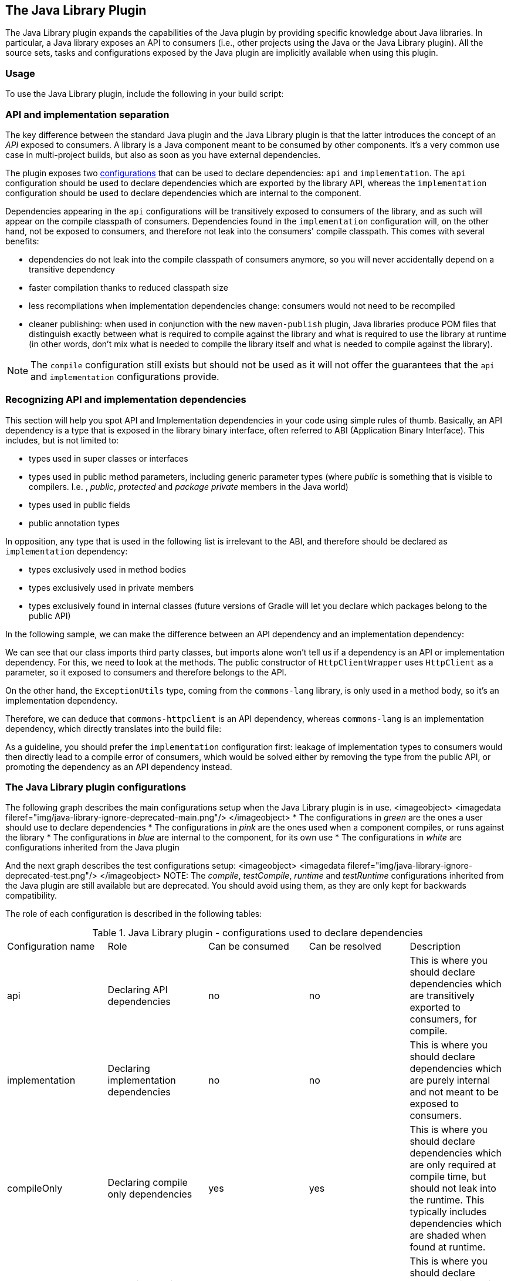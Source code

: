 // Copyright 2017 the original author or authors.
//
// Licensed under the Apache License, Version 2.0 (the "License");
// you may not use this file except in compliance with the License.
// You may obtain a copy of the License at
//
//      http://www.apache.org/licenses/LICENSE-2.0
//
// Unless required by applicable law or agreed to in writing, software
// distributed under the License is distributed on an "AS IS" BASIS,
// WITHOUT WARRANTIES OR CONDITIONS OF ANY KIND, either express or implied.
// See the License for the specific language governing permissions and
// limitations under the License.

[[java_library_plugin]]
== The Java Library Plugin

The Java Library plugin expands the capabilities of the Java plugin by providing specific knowledge about Java libraries. In particular, a Java library exposes an API to consumers (i.e., other projects using the Java or the Java Library plugin). All the source sets, tasks and configurations exposed by the Java plugin are implicitly available when using this plugin.


[[sec:java_library_usage]]
=== Usage

To use the Java Library plugin, include the following in your build script:

++++
<sample id="useJavaLibraryPlugin" dir="java-library/quickstart" title="Using the Java Library plugin">
            <sourcefile file="build.gradle" snippet="use-plugin"/>
        </sample>
++++


[[sec:java_library_separation]]
=== API and implementation separation

The key difference between the standard Java plugin and the Java Library plugin is that the latter introduces the concept of an _API_ exposed to consumers. A library is a Java component meant to be consumed by other components. It's a very common use case in multi-project builds, but also as soon as you have external dependencies.

The plugin exposes two <<configurations,configurations>> that can be used to declare dependencies: `api` and `implementation`. The `api` configuration should be used to declare dependencies which are exported by the library API, whereas the `implementation` configuration should be used to declare dependencies which are internal to the component.

++++
<sample id="useJavaLibraryPlugin" dir="java-library/quickstart" title="Declaring API and implementation dependencies">
            <sourcefile file="build.gradle" snippet="dependencies"/>
        </sample>
++++

Dependencies appearing in the `api` configurations will be transitively exposed to consumers of the library, and as such will appear on the compile classpath of consumers. Dependencies found in the `implementation` configuration will, on the other hand, not be exposed to consumers, and therefore not leak into the consumers' compile classpath. This comes with several benefits:

* dependencies do not leak into the compile classpath of consumers anymore, so you will never accidentally depend on a transitive dependency
* faster compilation thanks to reduced classpath size
* less recompilations when implementation dependencies change: consumers would not need to be recompiled
* cleaner publishing: when used in conjunction with the new `maven-publish` plugin, Java libraries produce POM files that distinguish exactly between what is required to compile against the library and what is required to use the library at runtime (in other words, don't mix what is needed to compile the library itself and what is needed to compile against the library).

NOTE: The `compile` configuration still exists but should not be used as it will not offer the guarantees that the `api` and `implementation` configurations provide.

[[sec:java_library_recognizing_dependencies]]
=== Recognizing API and implementation dependencies

This section will help you spot API and Implementation dependencies in your code using simple rules of thumb. Basically, an API dependency is a type that is exposed in the library binary interface, often referred to ABI (Application Binary Interface). This includes, but is not limited to:

* types used in super classes or interfaces
* types used in public method parameters, including generic parameter types (where _public_ is something that is visible to compilers. I.e. , _public_, _protected_ and _package private_ members in the Java world)
* types used in public fields
* public annotation types

In opposition, any type that is used in the following list is irrelevant to the ABI, and therefore should be declared as `implementation` dependency:

* types exclusively used in method bodies
* types exclusively used in private members
* types exclusively found in internal classes (future versions of Gradle will let you declare which packages belong to the public API)

In the following sample, we can make the difference between an API dependency and an implementation dependency:

++++
<sample id="useJavaLibraryPlugin" dir="java-library/quickstart" title="Making the difference between API and implementation">
            <sourcefile file="src/main/java/org/gradle/HttpClientWrapper.java" snippet="sample"/>
        </sample>
++++

We can see that our class imports third party classes, but imports alone won't tell us if a dependency is an API or implementation dependency. For this, we need to look at the methods. The public constructor of `HttpClientWrapper` uses `HttpClient` as a parameter, so it exposed to consumers and therefore belongs to the API.

On the other hand, the `ExceptionUtils` type, coming from the `commons-lang` library, is only used in a method body, so it's an implementation dependency.

Therefore, we can deduce that `commons-httpclient` is an API dependency, whereas `commons-lang` is an implementation dependency, which directly translates into the build file:

++++
<sample id="useJavaLibraryPlugin" dir="java-library/quickstart" title="Declaring API and implementation dependencies">
            <sourcefile file="build.gradle" snippet="dependencies"/>
        </sample>
++++

As a guideline, you should prefer the `implementation` configuration first: leakage of implementation types to consumers would then directly lead to a compile error of consumers, which would be solved either by removing the type from the public API, or promoting the dependency as an API dependency instead.

[[sec:java_library_configurations_graph]]
=== The Java Library plugin configurations

The following graph describes the main configurations setup when the Java Library plugin is in use.
<imageobject> <imagedata fileref="img/java-library-ignore-deprecated-main.png"/> </imageobject>
* The configurations in _green_ are the ones a user should use to declare dependencies
* The configurations in _pink_ are the ones used when a component compiles, or runs against the library
* The configurations in _blue_ are internal to the component, for its own use
* The configurations in _white_ are configurations inherited from the Java plugin

And the next graph describes the test configurations setup:
<imageobject> <imagedata fileref="img/java-library-ignore-deprecated-test.png"/> </imageobject>
NOTE: The _compile_, _testCompile_, _runtime_ and _testRuntime_ configurations inherited from the Java plugin are still available but are deprecated. You should avoid using them, as they are only kept for backwards compatibility.

The role of each configuration is described in the following tables:

.Java Library plugin - configurations used to declare dependencies
[cols="a,a,a,a,a"]
|===
| Configuration name
| Role
| Can be consumed
| Can be resolved
| Description

| api
| Declaring API dependencies
| no
| no
| This is where you should declare dependencies which are transitively exported to consumers, for compile.

| implementation
| Declaring implementation dependencies
| no
| no
| This is where you should declare dependencies which are purely internal and not meant to be exposed to consumers.

| compileOnly
| Declaring compile only dependencies
| yes
| yes
| This is where you should declare dependencies which are only required at compile time, but should not leak into the runtime. This typically includes dependencies which are shaded when found at runtime.

| runtimeOnly
| Declaring runtime dependencies
| no
| no
| This is where you should declare dependencies which are only required at runtime, and not at compile time.

| testImplementation
| Test dependencies
| no
| no
| This is where you should declare dependencies which are used to compile tests.

| testCompileOnly
| Declaring test compile only dependencies
| yes
| yes
| This is where you should declare dependencies which are only required at test compile time, but should not leak into the runtime. This typically includes dependencies which are shaded when found at runtime.

| testRuntimeOnly
| Declaring test runtime dependencies
| no
| no
| This is where you should declare dependencies which are only required at test runtime, and not at test compile time.
|===

.Java Library plugin - configurations used by consumers
[cols="a,a,a,a,a"]
|===
| Configuration name
| Role
| Can be consumed
| Can be resolved
| Description

| apiElements
| For compiling against this library
| yes
| no
| This configuration is meant to be used by consumers, to retrieve all the elements necessary to compile against this library. Unlike the `default` configuration, this doesn't leak implementation or runtime dependencies.

| runtimeElements
| For executing this library
| yes
| no
| This configuration is meant to be used by consumers, to retrieve all the elements necessary to run against this library.
|===

.Java Library plugin - configurations used by the library itself
[cols="a,a,a,a,a"]
|===
| Configuration name
| Role
| Can be consumed
| Can be resolved
| Description

| compileClasspath
| For compiling this library
| no
| yes
| This configuration contains the compile classpath of this library, and is therefore used when invoking the java compiler to compile it.

| runtimeClasspath
| For executing this library
| no
| yes
| This configuration contains the runtime classpath of this library

| testCompileClasspath
| For compiling the tests of this library
| no
| yes
| This configuration contains the test compile classpath of this library.

| testRuntimeClasspath
| For executing tests of this library
| no
| yes
| This configuration contains the test runtime classpath of this library
|===


[[sec:java_library_known_issues]]
=== Known issues


[[sec:java_library_known_issues_compat]]
==== Compatibility with other plugins

At the moment the Java Library plugin is only wired to behave correctly with the `java` plugin. Other plugins, such as the Groovy plugin, may not behave correctly. In particular, if the Groovy plugin is used in addition to the `java-library` plugin, then consumers may not get the Groovy classes when they consume the library. To workaround this, you need to explicitly wire the Groovy compile dependency, like this:

++++
<sample id="useGroovyPlugin" dir="java-library/with-groovy" title="Configuring the Groovy plugin to work with Java Library">
                <sourcefile file="a/build.gradle" snippet="configure-groovy"/>
            </sample>
++++


[[sec:java_library_known_issues_memory]]
==== Increased memory usage for consumers

When a project uses the Java Library plugin, consumers will use the output classes directory of this project directly on their compile classpath, instead of the jar file if the project uses the Java plugin. An indirect consequence is that up-to-date checking will require more memory, because Gradle will snapshot individual class files instead of a single jar. This may lead to increased memory consumption for large projects.